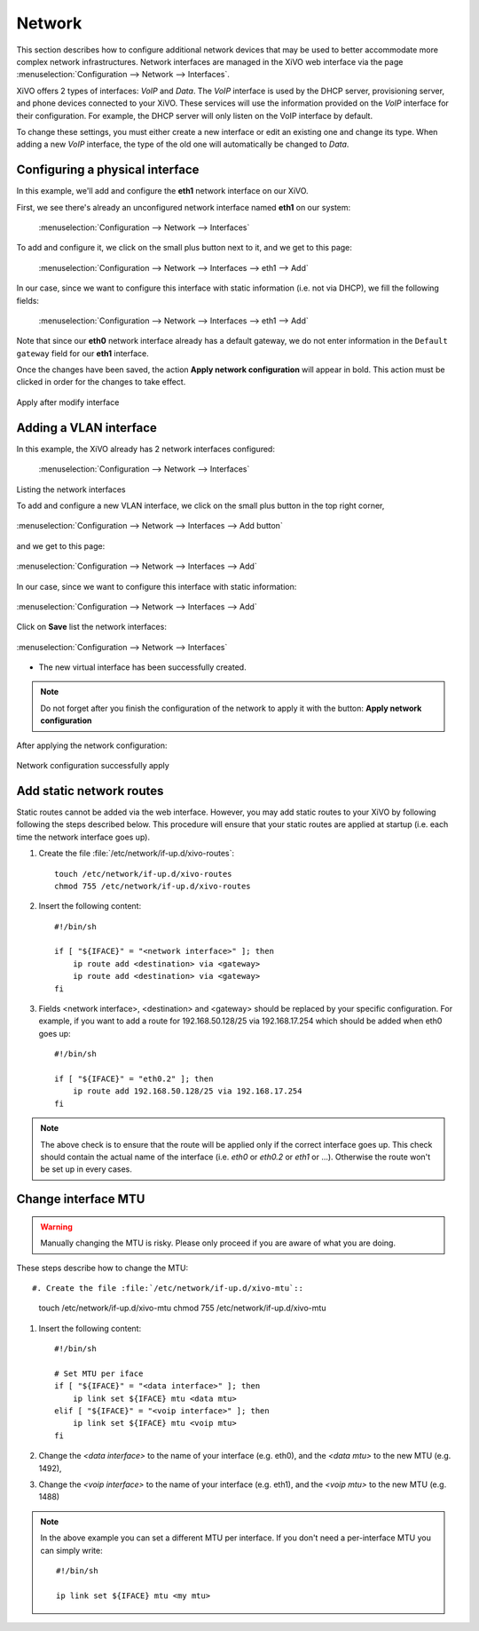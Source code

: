 .. _network_configuration:

*******
Network
*******

.. index:: network

This section describes how to configure additional network devices that may be used to better
accommodate more complex network infrastructures. Network interfaces are managed in the XiVO web
interface via the page :menuselection:`Configuration --> Network --> Interfaces`.

XiVO offers 2 types of interfaces: `VoIP` and `Data`. The `VoIP` interface is used by the DHCP
server, provisioning server, and phone devices connected to your XiVO. These services will use the
information provided on the `VoIP` interface for their configuration.  For example, the DHCP server
will only listen on the VoIP interface by default.

To change these settings, you must either create a new interface or edit an existing one and change
its type.  When adding a new `VoIP` interface, the type of the old one will automatically be changed
to `Data`.


Configuring a physical interface
--------------------------------

In this example, we'll add and configure the **eth1** network interface on our XiVO.

First, we see there's already an unconfigured network interface named **eth1** on our system:

.. figure:: images/netiface_list_post_wizard.png

   :menuselection:`Configuration --> Network --> Interfaces`

To add and configure it, we click on the small plus button next to it, and we get to this page:

.. figure:: images/netiface_edit_physical_empty.png

   :menuselection:`Configuration --> Network --> Interfaces --> eth1 --> Add`

In our case, since we want to configure this interface with static information (i.e. not via DHCP),
we fill the following fields:

.. figure:: images/netiface_edit_physical_filled.png
 
   :menuselection:`Configuration --> Network --> Interfaces --> eth1 --> Add`

Note that since our **eth0** network interface already has a default gateway,
we do not enter information in the ``Default gateway`` field for our **eth1** interface.

Once the changes have been saved, the action **Apply network configuration** will appear in bold.
This action must be clicked in order for the changes to take effect.

.. figure:: images/netiface_notify_change.png
   :figclass: align-center

   Apply after modify interface


.. index:: single:VLAN

Adding a VLAN interface
-----------------------

In this example, the XiVO already has 2 network interfaces configured:

.. figure:: images/netiface_list_configured.png

   :menuselection:`Configuration --> Network --> Interfaces`

Listing the network interfaces

To add and configure a new VLAN interface, we click on the small plus button in the top right
corner,

.. figure:: images/utils_add_button.png
   :figclass: align-center
   
   :menuselection:`Configuration --> Network --> Interfaces --> Add button`

and we get to this page:

.. figure:: images/netiface_add_virtual_empty.png
   :figclass: align-center
   
   :menuselection:`Configuration --> Network --> Interfaces --> Add`

In our case, since we want to configure this interface with static information:

.. figure:: images/netiface_add_virtual_filled.png
   :figclass: align-center

   :menuselection:`Configuration --> Network --> Interfaces --> Add`

Click on **Save** list the network interfaces:

.. figure:: images/netiface_list_new_virtual.png
   :figclass: align-center
      
   :menuselection:`Configuration --> Network --> Interfaces`

- The new virtual interface has been successfully created.

.. note:: 
   Do not forget after you finish the configuration of the network to apply it with the button: 
   **Apply network configuration**

After applying the network configuration:

.. figure:: images/netiface_list_virtual_after_apply.png
   :figclass: align-center

   Network configuration successfully apply


Add static network routes
-------------------------

Static routes cannot be added via the web interface. However, you may add static routes to your XiVO
by following following the steps described below. This procedure will ensure that your static routes
are applied at startup (i.e.  each time the network interface goes up).

#. Create the file :file:`/etc/network/if-up.d/xivo-routes`::

    touch /etc/network/if-up.d/xivo-routes
    chmod 755 /etc/network/if-up.d/xivo-routes

#. Insert the following content::

    #!/bin/sh

    if [ "${IFACE}" = "<network interface>" ]; then
        ip route add <destination> via <gateway>
        ip route add <destination> via <gateway>
    fi

#. Fields <network interface>, <destination> and <gateway> should be replaced by your specific
   configuration.  For example, if you want to add a route for 192.168.50.128/25 via 192.168.17.254
   which should be added when eth0 goes up::
    
    #!/bin/sh

    if [ "${IFACE}" = "eth0.2" ]; then
        ip route add 192.168.50.128/25 via 192.168.17.254
    fi

.. note:: The above check is to ensure that the route will be applied only if the correct interface
   goes up.  This check should contain the actual name of the interface (i.e. `eth0` or `eth0.2` or
   `eth1` or ...).  Otherwise the route won't be set up in every cases.


Change interface MTU
--------------------

.. warning::
   Manually changing the MTU is risky. Please only proceed if you are aware of what you are doing.


These steps describe how to change the MTU::

#. Create the file :file:`/etc/network/if-up.d/xivo-mtu`::

   touch /etc/network/if-up.d/xivo-mtu
   chmod 755 /etc/network/if-up.d/xivo-mtu

#. Insert the following content::

    #!/bin/sh

    # Set MTU per iface
    if [ "${IFACE}" = "<data interface>" ]; then
        ip link set ${IFACE} mtu <data mtu>
    elif [ "${IFACE}" = "<voip interface>" ]; then
        ip link set ${IFACE} mtu <voip mtu>
    fi

#. Change the *<data interface>* to the name of your interface (e.g. eth0), and the *<data mtu>* to
   the new MTU (e.g. 1492),
#. Change the *<voip interface>* to the name of your interface (e.g. eth1), and the *<voip mtu>* to
   the new MTU (e.g. 1488)

.. note::
   In the above example you can set a different MTU per interface.
   If you don't need a per-interface MTU you can simply write::

     #!/bin/sh

     ip link set ${IFACE} mtu <my mtu>

